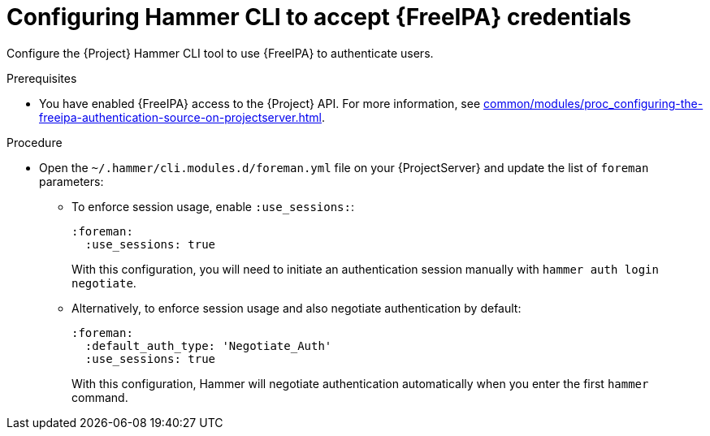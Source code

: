 :_mod-docs-content-type: PROCEDURE

[id="configuring-hammer-cli-to-accept-{FreeIPA-context}-credentials_{context}"]
= Configuring Hammer CLI to accept {FreeIPA} credentials

[role="_abstract"]
Configure the {Project} Hammer CLI tool to use {FreeIPA} to authenticate users.

.Prerequisites
* You have enabled {FreeIPA} access to the {Project} API.
For more information, see xref:common/modules/proc_configuring-the-freeipa-authentication-source-on-projectserver.adoc#configuring-the-freeipa-authentication-source-on-projectserver_{context}[].

.Procedure
* Open the `~/.hammer/cli.modules.d/foreman.yml` file on your {ProjectServer} and update the list of `foreman` parameters:
** To enforce session usage, enable `:use_sessions:`:
+
[source, yaml, options="nowrap", subs="+quotes,verbatim,attributes"]
----
:foreman:
  :use_sessions: true
----
+
With this configuration, you will need to initiate an authentication session manually with `hammer auth login negotiate`.
** Alternatively, to enforce session usage and also negotiate authentication by default:
+
[source, yaml, options="nowrap", subs="+quotes,verbatim,attributes"]
----
:foreman:
  :default_auth_type: 'Negotiate_Auth'
  :use_sessions: true
----
+
With this configuration, Hammer will negotiate authentication automatically when you enter the first `hammer` command.
